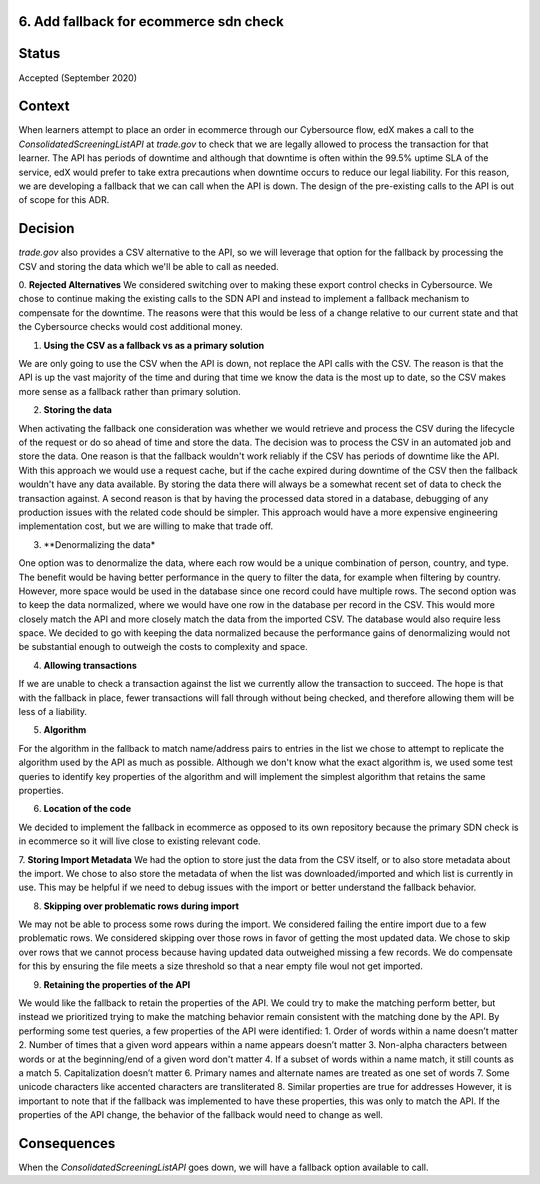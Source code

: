 6. Add fallback for ecommerce sdn check
------------------------------------------------------------

Status
------

Accepted (September 2020)

Context
-------

When learners attempt to place an order in ecommerce through our Cybersource flow, edX makes a call to the `ConsolidatedScreeningListAPI` at `trade.gov` to check that we are legally allowed to process the transaction for that learner.
The API has periods of downtime and although that downtime is often within the 99.5% uptime SLA of the service, edX would prefer to take extra precautions when downtime occurs to reduce our legal liability.
For this reason, we are developing a fallback that we can call when the API is down.
The design of the pre-existing calls to the API is out of scope for this ADR.

Decision
--------

`trade.gov` also provides a CSV alternative to the API, so we will leverage that option for the fallback by processing the CSV and storing the data which we'll be able to call as needed.

0. **Rejected Alternatives**
We considered switching over to making these export control checks in Cybersource.
We chose to continue making the existing calls to the SDN API and instead to implement a fallback mechanism to compensate for the downtime.
The reasons were that this would be less of a change relative to our current state and that the Cybersource checks would cost additional money.

1. **Using the CSV as a fallback vs as a primary solution**

We are only going to use the CSV when the API is down, not replace the API calls with the CSV. The reason is that the API is up the vast majority of the time and during that time we know the data is the most up to date, so the CSV makes more sense as a fallback rather than primary solution.

2. **Storing the data**

When activating the fallback one consideration was whether we would retrieve and process the CSV during the lifecycle of the request or do so ahead of time and store the data. The decision was to process the CSV in an automated job and store the data. 
One reason is that the fallback wouldn't work reliably if the CSV has periods of downtime like the API. With this approach we would use a request cache, but if the cache expired during downtime of the CSV then the fallback wouldn't have any data available. By storing the data there will always be a somewhat recent set of data to check the transaction against.
A second reason is that by having the processed data stored in a database, debugging of any production issues with the related code should be simpler.
This approach would have a more expensive engineering implementation cost, but we are willing to make that trade off.

3. **Denormalizing the data*

One option was to denormalize the data, where each row would be a unique combination of person, country, and type. The benefit would be having better performance in the query to filter the data, for example when filtering by country. However, more space would be used in the database since one record could have multiple rows.
The second option was to keep the data normalized, where we would have one row in the database per record in the CSV. This would more closely match the API and more closely match the data from the imported CSV. The database would also require less space.
We decided to go with keeping the data normalized because the performance gains of denormalizing would not be substantial enough to outweigh the costs to complexity and space.

4. **Allowing transactions**

If we are unable to check a transaction against the list we currently allow the transaction to succeed. The hope is that with the fallback in place, fewer transactions will fall through without being checked, and therefore allowing them will be less of a liability.

5. **Algorithm**

For the algorithm in the fallback to match name/address pairs to entries in the list we chose to attempt to replicate the algorithm used by the API as much as possible. Although we don't know what the exact algorithm is, we used some test queries to identify key properties of the algorithm and will implement the simplest algorithm that retains the same properties.

6. **Location of the code**

We decided to implement the fallback in ecommerce as opposed to its own repository because the primary SDN check is in ecommerce so it will live close to existing relevant code.

7. **Storing Import Metadata**
We had the option to store just the data from the CSV itself, or to also store metadata about the import. We chose to also store the metadata of when the list was downloaded/imported and which list is currently in use.
This may be helpful if we need to debug issues with the import or better understand the fallback behavior.

8. **Skipping over problematic rows during import**

We may not be able to process some rows during the import.
We considered failing the entire import due to a few problematic rows.
We considered skipping over those rows in favor of getting the most updated data.
We chose to skip over rows that we cannot process because having updated data outweighed missing a few records. We do compensate for this by ensuring the file meets a size threshold so that a near empty file woul not get imported.

9. **Retaining the properties of the API**

We would like the fallback to retain the properties of the API.
We could try to make the matching perform better, but instead we prioritized trying to make the matching behavior remain consistent with the matching done by the API.
By performing some test queries, a few properties of the API were identified:
1. Order of words within a name doesn’t matter
2. Number of times that a given word appears within a name appears doesn’t matter
3. Non-alpha characters between words or at the beginning/end of a given word don't matter
4. If a subset of words within a name match, it still counts as a match
5. Capitalization doesn’t matter
6. Primary names and alternate names are treated as one set of words
7. Some unicode characters like accented characters are transliterated
8. Similar properties are true for addresses
However, it is important to note that if the fallback was implemented to have these properties, this was only to match the API. If the properties of the API change, the behavior of the fallback would need to change as well.


Consequences
------------

When the `ConsolidatedScreeningListAPI` goes down, we will have a fallback option available to call.